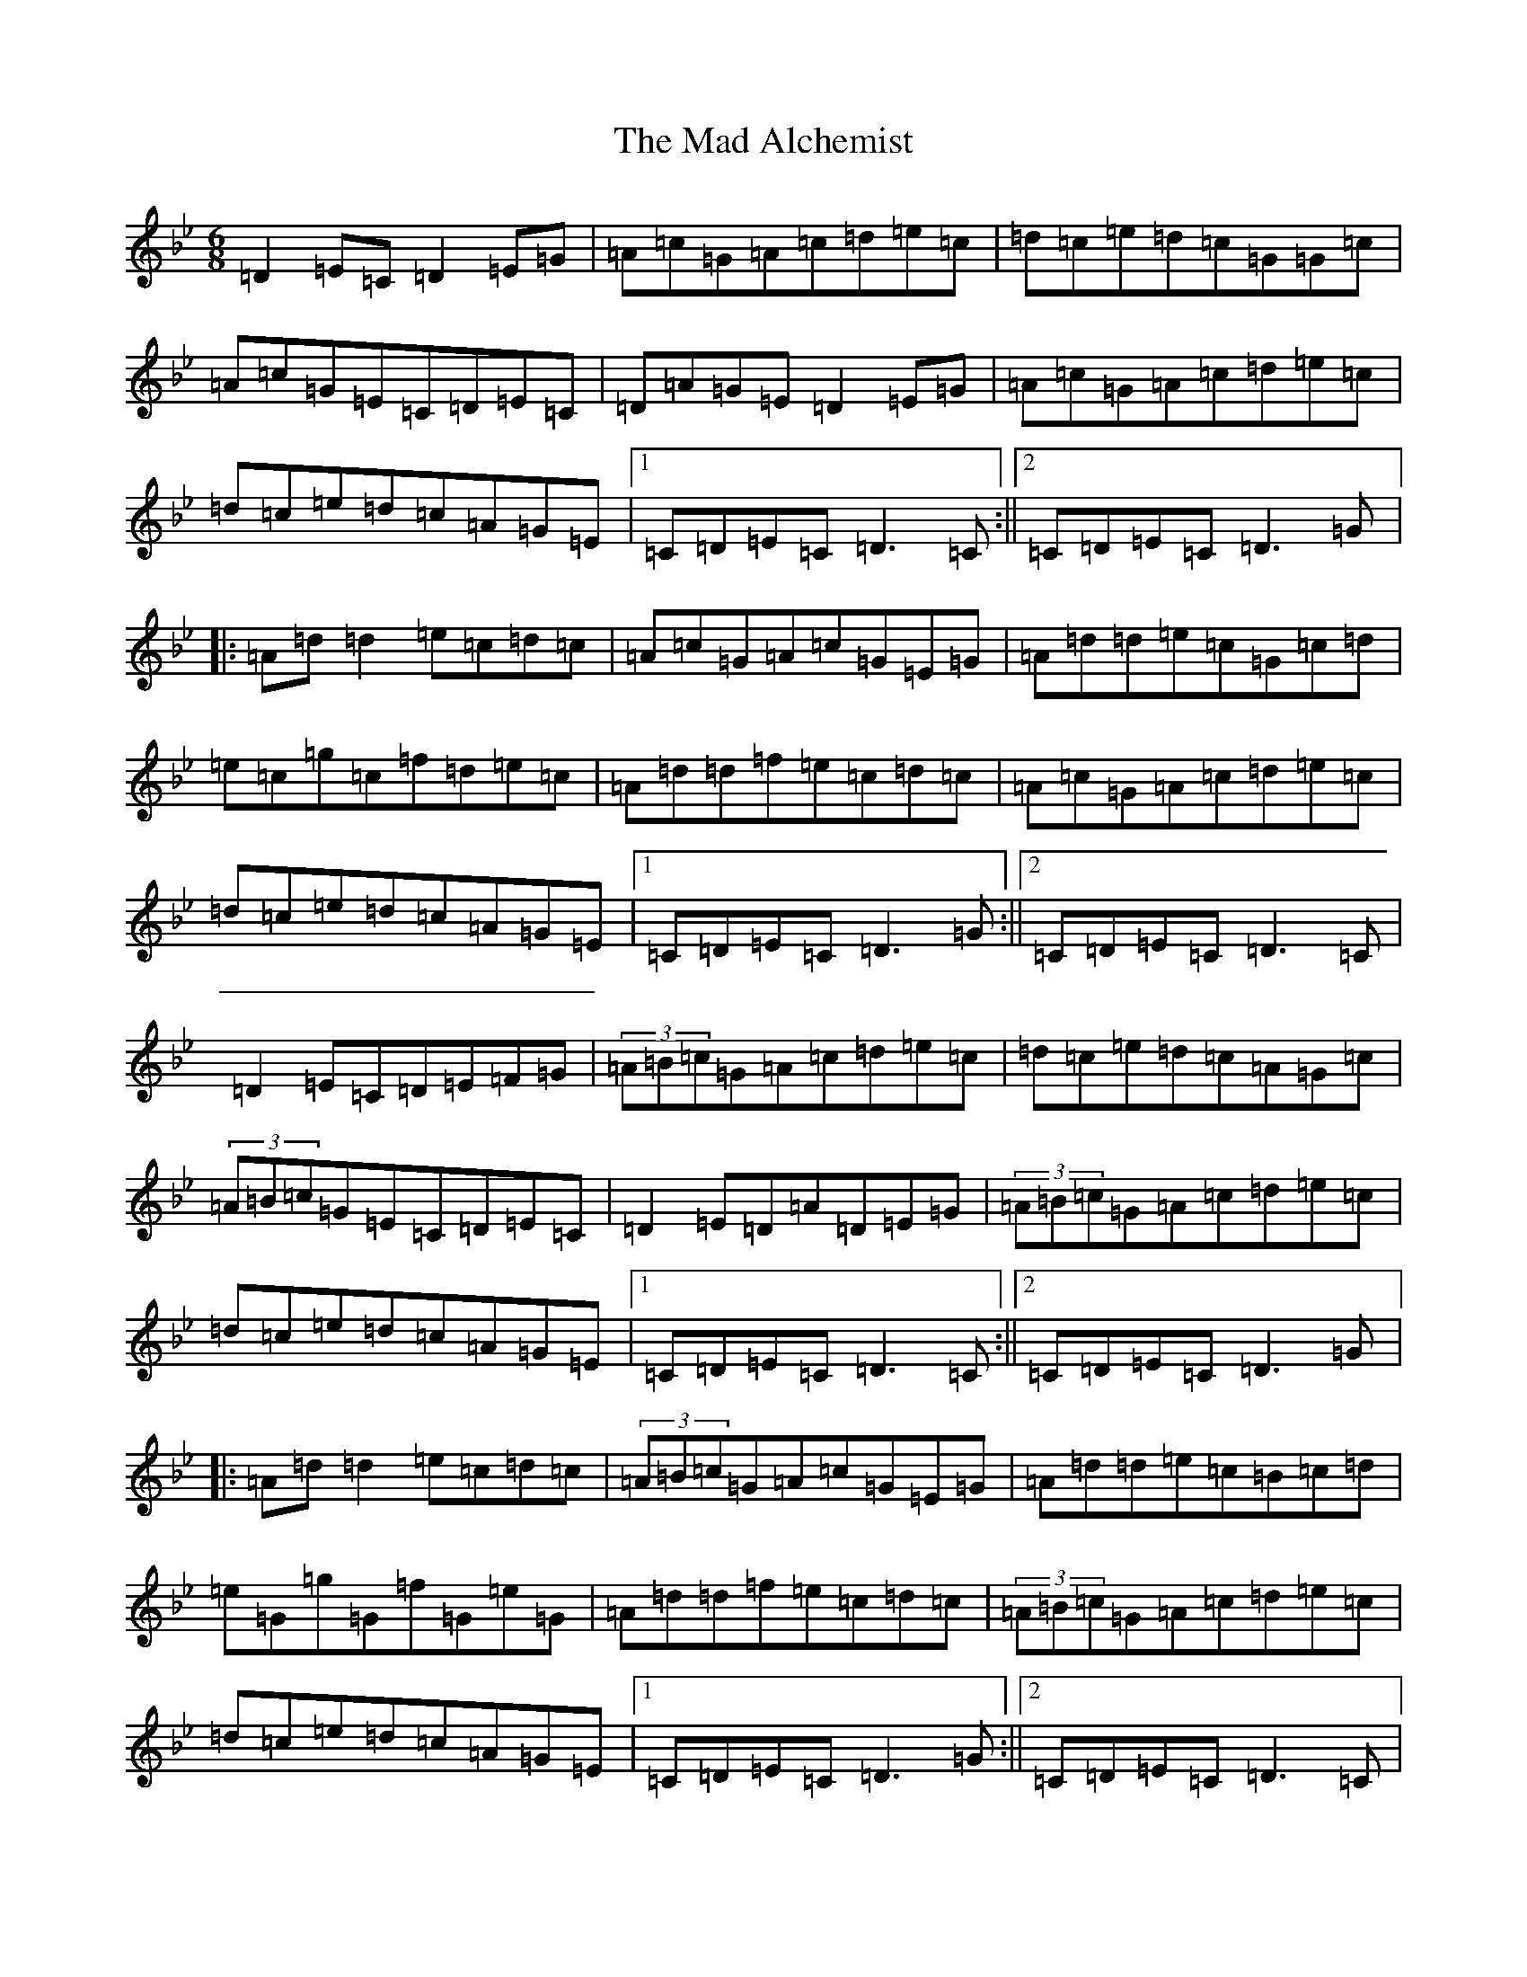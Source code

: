 X: 20506
T: Mad Alchemist, The
S: https://thesession.org/tunes/19450#setting38298
Z: E Dorian
R: jig
M: 6/8
L: 1/8
K: C Dorian
=D2=E=C=D2=E=G|=A=c=G=A=c=d=e=c|=d=c=e=d=c=G=G=c|=A=c=G=E=C=D=E=C|=D=A=G=E=D2=E=G|=A=c=G=A=c=d=e=c|=d=c=e=d=c=A=G=E|1=C=D=E=C=D3=C:||2=C=D=E=C=D3=G|:=A=d=d2=e=c=d=c|=A=c=G=A=c=G=E=G|=A=d=d=e=c=G=c=d|=e=c=g=c=f=d=e=c|=A=d=d=f=e=c=d=c|=A=c=G=A=c=d=e=c|=d=c=e=d=c=A=G=E|1=C=D=E=C=D3=G:||2=C=D=E=C=D3=C|=D2=E=C=D=E=F=G|(3=A=B=c=G=A=c=d=e=c|=d=c=e=d=c=A=G=c|(3=A=B=c=G=E=C=D=E=C|=D2=E=D=A=D=E=G|(3=A=B=c=G=A=c=d=e=c|=d=c=e=d=c=A=G=E|1=C=D=E=C=D3=C:||2=C=D=E=C=D3=G|:=A=d=d2=e=c=d=c|(3=A=B=c=G=A=c=G=E=G|=A=d=d=e=c=B=c=d|=e=G=g=G=f=G=e=G|=A=d=d=f=e=c=d=c|(3=A=B=c=G=A=c=d=e=c|=d=c=e=d=c=A=G=E|1=C=D=E=C=D3=G:||2=C=D=E=C=D3=C|